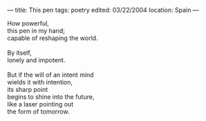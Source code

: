 :PROPERTIES:
:ID:       DBC84A7E-D5BD-4CBD-B307-17976235B4EA
:SLUG:     this-pen
:END:
---
title: This pen
tags: poetry
edited: 03/22/2004
location: Spain
---

#+BEGIN_VERSE
How powerful,
this pen in my hand;
capable of reshaping the world.

By itself,
lonely and impotent.

But if the will of an intent mind
wields it with intention,
its sharp point
begins to shine into the future,
like a laser pointing out
the form of tomorrow.
#+END_VERSE
